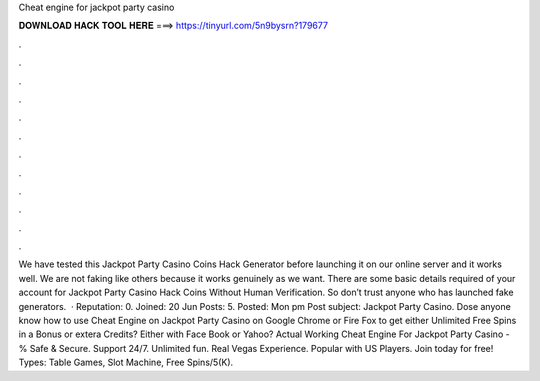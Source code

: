 Cheat engine for jackpot party casino

𝐃𝐎𝐖𝐍𝐋𝐎𝐀𝐃 𝐇𝐀𝐂𝐊 𝐓𝐎𝐎𝐋 𝐇𝐄𝐑𝐄 ===> https://tinyurl.com/5n9bysrn?179677

.

.

.

.

.

.

.

.

.

.

.

.

We have tested this Jackpot Party Casino Coins Hack Generator before launching it on our online server and it works well. We are not faking like others because it works genuinely as we want. There are some basic details required of your account for Jackpot Party Casino Hack Coins Without Human Verification. So don’t trust anyone who has launched fake generators.  · Reputation: 0. Joined: 20 Jun Posts: 5. Posted: Mon pm Post subject: Jackpot Party Casino. Dose anyone know how to use Cheat Engine on Jackpot Party Casino on Google Chrome or Fire Fox to get either Unlimited Free Spins in a Bonus or extera Credits? Either with Face Book or Yahoo? Actual Working Cheat Engine For Jackpot Party Casino - % Safe & Secure. Support 24/7. Unlimited fun. Real Vegas Experience. Popular with US Players. Join today for free! Types: Table Games, Slot Machine, Free Spins/5(K).